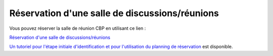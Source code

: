 Réservation d'une salle de discussions/réunions
===============================================

Vous pouvez réserver la salle de réunion CBP en utilisant ce lien :

`Réservation d'une salle de discussions/réunions <https://resa.physique.ens-lyon.fr/>`_ 


.. container:: text-center
    
    .. raw:: html

        <p class="d-inline-block bg-warning-subtle p-3 rounded fs-13">
            Si la salle de réunion CBP n'est pas disponible aux dates souhaitées, vous avez la possibilité de réserver les autres salles de réunion (IXXI, CRAL, Physique).
        </p>

        <div class="d-inline-block bg-warning-subtle p-3 rounded fs-13">
            <li>Le lien ci-dessus est accessible depuis les réseaux de l'ENS de Lyon (filaire, wifi Eduroam, VPN)</li>
            <li>Lors de la première utilisation de ce lien, il faut renseigner le formulaire d'identification, avant de passer à la réservation</li>
            <li>Cette étape d'identification n'est plus nécessaire lors de vos prochaines réservations</li>
        </div>

`Un tutoriel pour l'étape initiale d'identification et pour l'utilisation du planning de réservation <http://www.ens-lyon.fr/PHYSIQUE/intranet/informatique/fichiers/ConnexionReservationSalle.pdf?lang=fr>`_ est disponible.
